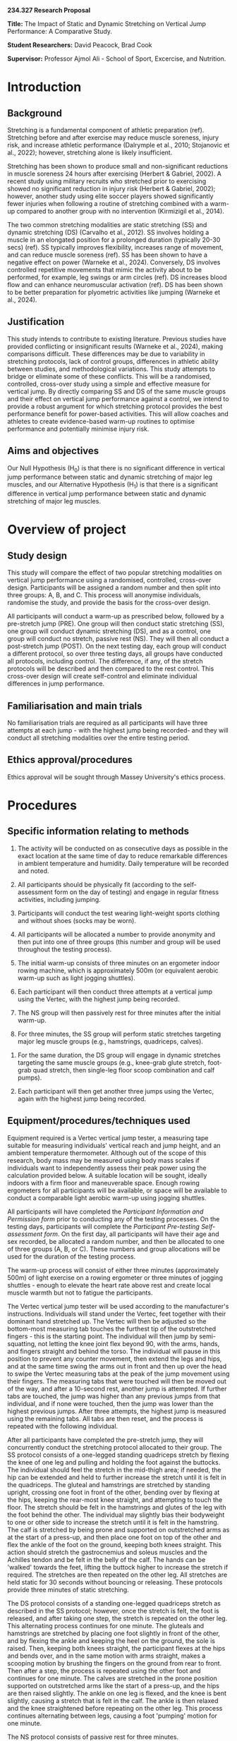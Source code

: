 # Created 2024-07-13 Sat 16:00
#+options: toc:nil
#+options: todo:nil
#+latex_header: \usepackage{setspace, ragged2e, lineno, alphabeta, draftwatermark, textcomp, siunitx}
#+latex_header: \renewcommand{\linenumberfont}{\normalfont\bfseries\tiny\color{blue}}
#+latex_class: apa7
#+csl-style: apa.csl
#+latex_class_options: [stu, floatsintext, a4paper]
#+bibliography: proposal.bib

\linenumbers
\SetWatermarkLightness{0.9}
\SetWatermarkScale{1}

*234.327 Research Proposal*

*Title:* The Impact of Static and Dynamic Stretching on Vertical Jump Performance: A Comparative Study.

*Student Researchers:* David Peacock, Brad Cook

*Supervisor:* Professor Ajmol Ali - School of Sport, Excercise, and Nutrition.

* Introduction

** Background

Stretching is a fundamental component of athletic preparation (ref). Stretching before and after exercise may reduce muscle soreness, injury risk, and increase athletic performance (Dalrymple et al., 2010; Stojanovic et al., 2022); however, stretching alone is likely insufficient.

Stretching has been shown to produce small and non-significant reductions in muscle soreness 24 hours after exercising (Herbert & Gabriel, 2002). A recent study using military recruits who stretched prior to exercising showed no significant reduction in injury risk (Herbert & Gabriel, 2002); however, another study using elite soccer players showed significantly fewer injuries when following a routine of stretching combined with a warm-up compared to another group with no intervention (Kirmizigil et al., 2014).

The two common stretching modalities are static stretching (SS) and dynamic stretching (DS) (Carvalho et al., 2012). SS involves holding a muscle in an elongated position for a prolonged duration (typically 20-30 secs) (ref). SS typically improves flexibility, increases range of movement, and can reduce muscle soreness (ref). SS has been shown to have a negative effect on power (Warneke et al., 2024). Conversely, DS involves controlled repetitive movements that mimic the activity about to be performed, for example, leg swings or arm circles (ref). DS increases blood flow and can enhance neuromuscular activation (ref). DS has been shown to be better preparation for plyometric activities like jumping (Warneke et al., 2024).

** Justification

This study intends to contribute to existing literature. Previous studies have provided conflicting or insignificant results (Warneke et al., 2024), making comparisons difficult. These differences may be due to variability in stretching protocols, lack of control groups, differences in athletic ability between studies, and methodological variations. This study attempts to bridge or eliminate some of these conflicts. This will be a randomised, controlled, cross-over study using a simple and effective measure for vertical jump. By directly comparing SS and DS of the same muscle groups and their effect on vertical jump performance against a control, we intend to provide a robust argument for which stretching protocol provides the best performance benefit for power-based activities. This will allow coaches and athletes to create evidence-based warm-up routines to optimise performance and potentially minimise injury risk.

** Aims and objectives

Our Null Hypothesis (H_{0}) is that there is no significant difference in vertical jump performance between static and dynamic stretching of major leg muscles, and our Alternative Hypothesis (H_{1}) is that there is a significant difference in vertical jump performance between static and dynamic stretching of major leg muscles.
* Overview of project

** Study design

This study will compare the effect of two popular stretching modalities on vertical jump performance using a randomised, controlled, cross-over design.
Participants will be assigned a random number and then split into three groups: A, B, and C. This process will anonymise individuals, randomise the study, and provide the basis for the cross-over design.

All participants will conduct a warm-up as prescribed below, followed by a pre-stretch jump (PRE). One group will then conduct static stretching (SS), one group will conduct dynamic stretching (DS), and as a control, one group will conduct no stretch, passive rest (NS). They will then all conduct a post-stretch jump (POST). On the next testing day, each group will conduct a different protocol, so over three testing days, all groups have conducted all protocols, including control. The difference, if any, of the stretch protocols will be described and then compared to the rest control. This cross-over design will create self-control and eliminate individual differences in jump performance.

** Familiarisation and main trials

No familiarisation trials are required as all participants will have three attempts at each jump - with the highest jump being recorded- and they will conduct all stretching modalities over the entire testing period.

** Ethics approval/procedures

Ethics approval will be sought through Massey University's ethics process.

* Procedures

** Specific information relating to methods

    1. The activity will be conducted on as consecutive days as possible in the exact location at the same time of day to reduce remarkable differences in ambient temperature and humidity. Daily temperature will be recorded and noted.
       
    2. All participants should be physically fit (according to the self-assessment form on the day of testing) and engage in regular fitness activities, including jumping.
       
    3. Participants will conduct the test wearing light-weight sports clothing and without shoes (socks may be worn).
       
    4. All participants will be allocated a number to provide anonymity and then put into one of three groups (this number and group will be used throughout the testing process).
       
    5. The initial warm-up consists of three minutes on an ergometer indoor rowing machine, which is approximately 500m (or equivalent aerobic warm-up such as light jogging shuttles).
       
    6. Each participant will then conduct three attempts at a vertical jump using the Vertec, with the highest jump being recorded.
       
    7. The NS group will then passively rest for three minutes after the initial warm-up.
       
    8. For three minutes, the SS group will perform static stretches targeting major leg muscle groups (e.g., hamstrings, quadriceps, calves).
       
       
    9. For the same duration, the DS group will engage in dynamic stretches targeting the same muscle groups (e.g., knee-grab glute stretch, foot-grab quad stretch, then single-leg floor scoop combination and calf pumps).
       
    10. Each participant will then get another three jumps using the Vertec, again with the highest jump being recorded.
	
** Equipment/procedures/techniques used

Equipment required is a Vertec vertical jump tester, a measuring tape suitable for measuring individuals' vertical reach and jump height, and an ambient temperature thermometer. Although out of the scope of this research, body mass may be measured using body mass scales if individuals want to independently assess their peak power using the calculation provided below. A suitable location will be sought, ideally indoors with a firm floor and maneuverable space. Enough rowing ergometers for all participants will be available, or space will be available to conduct a comparable light aerobic warm-up using jogging shuttles.

All participants will have completed the /Participant Information and Permission form/ prior to conducting any of the testing processes. On the testing days, participants will complete the /Participant Pre-testing Self-assessment form/. On the first day, all participants will have their age and sex recorded, be allocated a random number, and then be allocated to one of three groups (A, B, or C). These numbers and group allocations will be used for the duration of the testing process.

The warm-up process will consist of either three minutes (approximately 500m) of light exercise on a rowing ergometer or three minutes of jogging shuttles - enough to elevate the heart rate above rest and create local muscle warmth but not to fatigue the participants.

The Vertec vertical jump tester will be used according to the manufacturer's instructions. Individuals will stand under the Vertec, feet together with their dominant hand stretched up. The Vertec will then be adjusted so the bottom-most measuring tab touches the furthest tip of the outstretched fingers - this is the starting point. The individual will then jump by semi-squatting, not letting the knee joint flex beyond 90, with the arms, hands, and fingers straight and behind the torso. The individual will pause in this position to prevent any counter movement, then extend the legs and hips, and at the same time swing the arms out in front and then up over the head to swipe the Vertec measuring tabs at the peak of the jump movement using their fingers. The measuring tabs that were touched will then be moved out of the way, and after a 10-second rest, another jump is attempted. If further tabs are touched, the jump was higher than any previous jumps from that individual, and if none were touched, then the jump was lower than the highest previous jumps. After three attempts, the highest jump is measured using the remaining tabs. All tabs are then reset, and the process is repeated with the following individual.

After all participants have completed the pre-stretch jump, they will concurrently conduct the stretching protocol allocated to their group. The SS protocol consists of a one-legged standing quadriceps stretch by flexing the knee of one leg and pulling and holding the foot against the buttocks. The individual should feel the stretch in the mid-thigh area; if needed, the hip can be extended and held to further increase the stretch until it is felt in the quadriceps. The gluteal and hamstrings are stretched by standing upright, crossing one foot in front of the other, bending over by flexing at the hips, keeping the rear-most knee straight, and attempting to touch the floor. The stretch should be felt in the hamstrings and glutes of the leg with the foot behind the other. The individual may slightly bias their bodyweight to one or other side to increase the stretch until it is felt in the hamstring. The calf is stretched by being prone and supported on outstretched arms as at the start of a press-up, and then place one foot on top of the other and flex the ankle of the foot on the ground, keeping both knees straight. This action should stretch the gastrocnemius and soleus muscles and the Achilles tendon and be felt in the belly of the calf. The hands can be 'walked' towards the feet, lifting the buttock higher to increase the stretch if required. The stretches are then repeated on the other leg. All stretches are held static for 30 seconds without bouncing or releasing. These protocols provide three minutes of static stretching.

The DS protocol consists of a standing one-legged quadriceps stretch as described in the SS protocol; however, once the stretch is felt, the foot is released, and after taking one step, the stretch is repeated on the other leg. This alternating process continues for one minute. The gluteals and hamstrings are stretched by placing one foot slightly in front of the other, and by flexing the ankle and keeping the heel on the ground, the sole is raised. Then, keeping both knees straight, the participant flexes at the hips and bends over, and in the same motion with arms straight, makes a scooping motion by brushing the fingers on the ground from rear to front. Then after a step, the process is repeated using the other foot and continues for one minute. The calves are stretched in the prone position supported on outstretched arms like the start of a press-up, and the hips are then raised slightly. The ankle on one leg is flexed, and the knee is bent slightly, causing a stretch that is felt in the calf. The ankle is then relaxed and the knee straightened before repeating on the other leg. This process continues alternating between legs, causing a foot 'pumping' motion for one minute.

The NS protocol consists of passive rest for three minutes.

Once all groups have completed their stretching protocol, the jump assessment process is repeated, and the highest of the three post-stretch jump attempts for each individual is recorded.

** Add schematic diagram (if appropriate)

Not required?

* Statistical approaches

** Data Collection

Data will be collected and tabulated in a CSV file for analysis using R Statistical Software (R Core Team, 2021). The difference between the pre-stretching and post-stretching jumps for each stretching protocol will be calculated. Initial descriptive statistics (mean, median, SD, range, IQR, skewness, kurtosis) will be assessed and reported.

** Assumption Checks

The following assumption checks will be carried out: normality using Shapiro-Wilk test and Q-Q plot and sphericity using Levene's test for equal variances. Independence is built into the testing protocol and is required for future analysis of variance (ANOVA).

** Analysis

A repeated measures ANOVA will provide comparisons between the two stretching protocols and the non-stretching control.

** Post hoc Analysis

/Post hoc/ analysis will consist of Tukey's HSD (if equal, there is variance amongst each category [Levene's Test]). Any statistically significant results will be assessed with pair-wise two-tailed t-tests with Holm-Bonferroni correction to reduce type I (false positive) errors. The effect size will be calculated with partial eta-squared (\eta_{p}^{2}), ideally > 0.5. Degrees of freedom (df) for treatment (number of conditions - 1) and degrees of freedom (df) for error (number of participants - 1) will be calculated. A confidence interval (CI) of 95% will be used, the critical value calculated (t-value if samples\nbsp{}<\nbsp{}30 and z-value if samples\nbsp{}>\nbsp{}30), and the margin of error (ME) will be evaluated. If, during Levene's test, variance is assessed as unequal, a linear mixed model may be used. Statistics will be presented as mean \pm standard deviation, and an \alpha = 0.05 will be used throughout.

** Plots

Data will be presented visually using a bar chart or /box-and-wisker/ chart of protocols compared, highlighting any statistical differences. An interaction plot may also be used if relevant.

* Participant Involvement

** Sample size

If a power of 80% is desired, an estimated sample size of between 15 and 30 participants will be required depending on the hypothesised difference and population variance. As the same participants will be used across all conditions (cross-over), this reduces variability caused by individual differences and allows for fewer participants. Actual power will be calculated once data is collected.

** Who are the participants?

Participants are intended to be recruited by word-of-mouth from a local all-star cheerleading team and who will have an interest in human performance and sports science. These athletes are of similar training backgrounds and are predominantly female, between 11 and 17 years old, usually fit and healthy, and regularly engage in plyometric activities. As they are minors, parental permission is required and will be indicated by a parent or guardian signature at the end of the Participant Information and Permission form. Participants will be asked to have at least 7 hours rest in bed the previous night, abstain from alcohol 24 hours prior, reduce caffeine intake that day, and not consume any performance-enhancing medication or drugs prior. Participants are asked to eat as usual that day before conducting the activity.

** Inclusion/exclusion

Participants are required to have no current injuries preventing vertical jumping as declared on the /Participant Pre-testing Self-assessment form/. Minor participants (<18 years old at the time of testing) must have documented parent or guardian permission before any testing procedure.

* Further Information

** Any other information relating to the project
    1. All statistical analysis will be conducted using R Statistical Software (v4.2.3, R Core Team 2024).

* References

Carvalho, F. L. P., Carvalho, M. C. G. A., Simão, R., Gomes, T. M., Costa, P. B., Neto, L. B., Carvalho, R. L. P., & Dantas, E. H. M. (2012). Acute Effects of a Warm-Up Including Active, Passive, and Dynamic Stretching on Vertical Jump Performance. /The Journal of Strength & Conditioning Research/, 26(9), 2447. https://doi.org/10.1519/JSC.0b013e31823f2b36
Dalrymple, K. J., Davis, S. E., Dwyer, G. B., & Moir, G. L. (2010). Effect of Static and Dynamic Stretching on Vertical Jump Performance in Collegiate Women Volleyball Players. /The Journal of Strength & Conditioning Research/, 24(1), 149. https://doi.org/10.1519/JSC.0b013e3181b29614
Herbert, R. D., & Gabriel, M. (2002). Effects of stretching before and after exercising on muscle soreness and risk of injury: Systematic review. /BMJ/, 325(7362), 468. https://doi.org/10.1136/bmj.325.7362.468
Kirmizigil, B., Ozcaldiran, B., & Colakoglu3, M. (2014). Effects of Three Different Stretching Techniques on Vertical Jumping Performance. /The Journal of Strength & Conditioning Research/, 28(5), 1263. https://doi.org/10.1519/JSC.0000000000000268
R Core Team. (2021). /R: A language and environment for statistical computing/ [Computer software]. R Foundation for Statistical Computing. https://www.R-project.org/
Stojanovic, M., Mikić, M., Vlatko, V., Belegišanin, B., Aleksandar, K., Bianco, A., & Drid, P. (2022). Acute effects of static and dynamic stretching on vertical jump performance in adolescent basketball players. /Gazzetta Medica Italiana/, 181, 417–424. https://doi.org/10.23736/S0393-3660.20.04575-1
Warneke, K., Freundorfer, P., Plöschberger, G., Behm, D. G., Konrad, A., & Schmidt, T. (2024). Effects of chronic static stretching interventions on jumping and sprinting performance–a systematic review with multilevel meta-analysis. /Frontiers in Physiology/, 15, 1372689. https://doi.org/10.3389/fphys.2024.1372689
